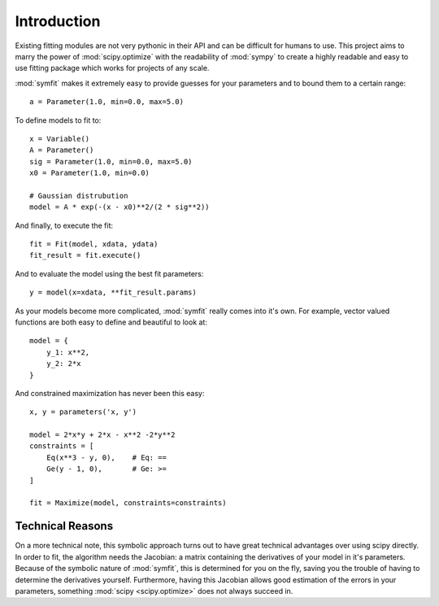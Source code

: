 Introduction
============

Existing fitting modules are not very pythonic in their API and can be
difficult for humans to use. This project aims to marry the power of
:mod:`scipy.optimize` with the readability of :mod:`sympy` to create a highly
readable and easy to use fitting package which works for projects of any scale.

:mod:`symfit` makes it extremely easy to provide guesses for your parameters
and to bound them to a certain range::

	a = Parameter(1.0, min=0.0, max=5.0)

To define models to fit to::

	x = Variable()
	A = Parameter()
	sig = Parameter(1.0, min=0.0, max=5.0)
	x0 = Parameter(1.0, min=0.0)

	# Gaussian distrubution
	model = A * exp(-(x - x0)**2/(2 * sig**2))

And finally, to execute the fit::

	fit = Fit(model, xdata, ydata)
	fit_result = fit.execute()

And to evaluate the model using the best fit parameters::

	y = model(x=xdata, **fit_result.params)

.. figure:: _static/gaussian_intro.png
   :width: 500px
   :alt: Gaussian Data

As your models become more complicated, :mod:`symfit` really comes into it's
own. For example, vector valued functions are both easy to define and beautiful
to look at::

    model = {
        y_1: x**2,
        y_2: 2*x
    }

And constrained maximization has never been this easy::

    x, y = parameters('x, y')

    model = 2*x*y + 2*x - x**2 -2*y**2
    constraints = [
        Eq(x**3 - y, 0),    # Eq: ==
        Ge(y - 1, 0),       # Ge: >=
    ]

    fit = Maximize(model, constraints=constraints)

Technical Reasons
-----------------
On a more technical note, this symbolic approach turns out to have great
technical advantages over using scipy directly. In order to fit, the algorithm
needs the Jacobian: a matrix containing the derivatives of your model in it's
parameters. Because of the symbolic nature of :mod:`symfit`, this is determined
for you on the fly, saving you the trouble of having to determine the
derivatives yourself. Furthermore, having this Jacobian allows good estimation
of the errors in your parameters, something :mod:`scipy <scipy.optimize>` does
not always succeed in.

